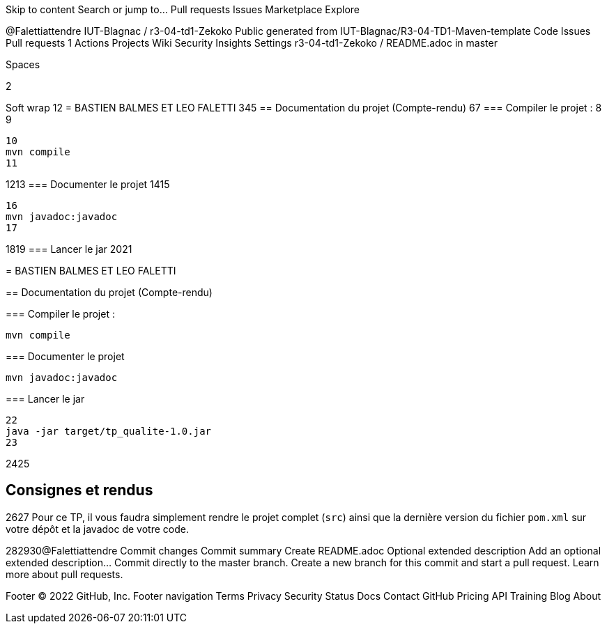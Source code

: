 
Skip to content
Search or jump to…
Pull requests
Issues
Marketplace
Explore
 
@Falettiattendre 
IUT-Blagnac
/
r3-04-td1-Zekoko
Public
generated from IUT-Blagnac/R3-04-TD1-Maven-template
Code
Issues
Pull requests
1
Actions
Projects
Wiki
Security
Insights
Settings
r3-04-td1-Zekoko
/
README.adoc
in
master
 

Spaces

2

Soft wrap
1
​
2
= BASTIEN BALMES ET LEO FALETTI
3
​
4
​
5
== Documentation du projet (Compte-rendu)
6
​
7
=== Compiler le projet :
8
​
9
....
10
mvn compile
11
....
12
​
13
=== Documenter le projet
14
​
15
....
16
mvn javadoc:javadoc
17
....
18
​
19
=== Lancer le jar
20
​
21
=======

= BASTIEN BALMES ET LEO FALETTI


== Documentation du projet (Compte-rendu)

=== Compiler le projet :

....
mvn compile
....

=== Documenter le projet

....
mvn javadoc:javadoc
....

=== Lancer le jar

....
22
java -jar target/tp_qualite-1.0.jar
23
....
24
​
25
=======

== Consignes et rendus
26
​
27
Pour ce TP, il vous faudra simplement rendre le projet complet (`src`) ainsi que la dernière version du fichier `pom.xml` sur votre dépôt et la javadoc de votre code.

28
​
29
​
30
​
@Falettiattendre
Commit changes
Commit summary
Create README.adoc
Optional extended description
Add an optional extended description…
 Commit directly to the master branch.
 Create a new branch for this commit and start a pull request. Learn more about pull requests.
 
Footer
© 2022 GitHub, Inc.
Footer navigation
Terms
Privacy
Security
Status
Docs
Contact GitHub
Pricing
API
Training
Blog
About
=======